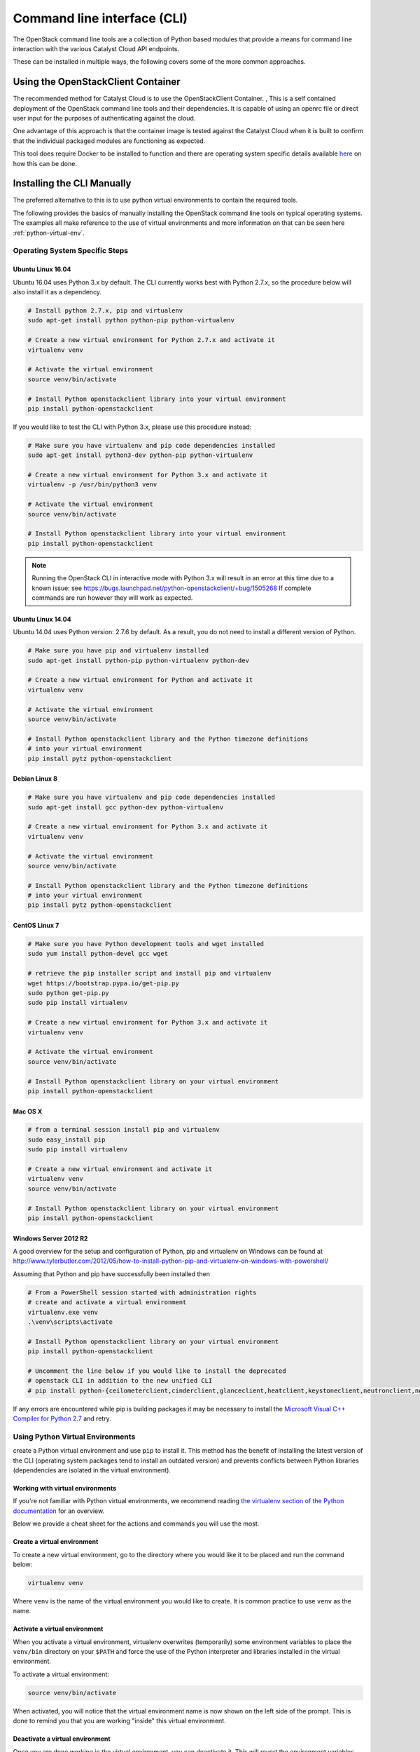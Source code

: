 .. _command-line-interface:

############################
Command line interface (CLI)
############################

The OpenStack command line tools are a collection of Python based modules that
provide a means for command line interaction with the various Catalyst Cloud
API endpoints.

These can be installed in multiple ways, the following covers some of the more
common approaches.

***********************************
Using the OpenStackClient Container
***********************************
The recommended method for Catalyst Cloud is to use the OpenStackClient Container.
, This is a self contained deployment of the
OpenStack command line tools and their dependencies. It is capable of using an
openrc file or direct user input for the purposes of authenticating against the
cloud.

One advantage of this approach is that the container image is tested against
the Catalyst Cloud when it is built to confirm that the individual packaged
modules are functioning as expected.

This tool does require Docker to be installed to function and there are
operating system specific details available `here`_ on how this can be done.

.. _here: https://docs.docker.com/install/
.. _OpenStackClient container: https://github.com/catalyst-cloud/openstackclient-container

***************************
Installing the CLI Manually
***************************

The preferred alternative to this is to use python virtual environments to
contain the required tools.

The following provides the basics of manually installing the OpenStack command
line tools on typical operating systems. The examples all make reference to the
use of virtual environments and more information on that can be seen here
:ref:`python-virtual-env`.

Operating System Specific Steps
===============================

Ubuntu Linux 16.04
------------------

Ubuntu 16.04 uses Python 3.x by default. The CLI currently works best with
Python 2.7.x, so the procedure below will also install it as a dependency.

.. code-block:: bash

  # Install python 2.7.x, pip and virtualenv
  sudo apt-get install python python-pip python-virtualenv

  # Create a new virtual environment for Python 2.7.x and activate it
  virtualenv venv

  # Activate the virtual environment
  source venv/bin/activate

  # Install Python openstackclient library into your virtual environment
  pip install python-openstackclient

If you would like to test the CLI with Python 3.x, please use this
procedure instead:

.. code-block:: bash

  # Make sure you have virtualenv and pip code dependencies installed
  sudo apt-get install python3-dev python-pip python-virtualenv

  # Create a new virtual environment for Python 3.x and activate it
  virtualenv -p /usr/bin/python3 venv

  # Activate the virtual environment
  source venv/bin/activate

  # Install Python openstackclient library into your virtual environment
  pip install python-openstackclient

.. note::

    Running the OpenStack CLI in interactive mode with Python 3.x will result
    in an error at this time due to a known issue: see
    https://bugs.launchpad.net/python-openstackclient/+bug/1505268 If complete
    commands are run however they will work as expected.

Ubuntu Linux 14.04
------------------

Ubuntu 14.04 uses Python version: 2.7.6 by default. As a result, you do not
need to install a different version of Python.

.. code-block:: bash

  # Make sure you have pip and virtualenv installed
  sudo apt-get install python-pip python-virtualenv python-dev

  # Create a new virtual environment for Python and activate it
  virtualenv venv

  # Activate the virtual environment
  source venv/bin/activate

  # Install Python openstackclient library and the Python timezone definitions
  # into your virtual environment
  pip install pytz python-openstackclient

Debian Linux 8
--------------

.. code-block:: bash

  # Make sure you have virtualenv and pip code dependencies installed
  sudo apt-get install gcc python-dev python-virtualenv

  # Create a new virtual environment for Python 3.x and activate it
  virtualenv venv

  # Activate the virtual environment
  source venv/bin/activate

  # Install Python openstackclient library and the Python timezone definitions
  # into your virtual environment
  pip install pytz python-openstackclient

CentOS Linux 7
--------------

.. code-block:: bash

  # Make sure you have Python development tools and wget installed
  sudo yum install python-devel gcc wget

  # retrieve the pip installer script and install pip and virtualenv
  wget https://bootstrap.pypa.io/get-pip.py
  sudo python get-pip.py
  sudo pip install virtualenv

  # Create a new virtual environment for Python 3.x and activate it
  virtualenv venv

  # Activate the virtual environment
  source venv/bin/activate

  # Install Python openstackclient library on your virtual environment
  pip install python-openstackclient

Mac OS X
--------

.. code-block:: bash

  # from a terminal session install pip and virtualenv
  sudo easy_install pip
  sudo pip install virtualenv

  # Create a new virtual environment and activate it
  virtualenv venv
  source venv/bin/activate

  # Install Python openstackclient library on your virtual environment
  pip install python-openstackclient

Windows Server 2012 R2
----------------------

A good overview for the setup and configuration of Python, pip and virtualenv
on Windows can be found at http://www.tylerbutler.com/2012/05/how-to-install-python-pip-and-virtualenv-on-windows-with-powershell/

Assuming that Python and pip have successfully been installed then

.. code-block:: powershell

  # From a PowerShell session started with administration rights
  # create and activate a virtual environment
  virtualenv.exe venv
  .\venv\scripts\activate

  # Install Python openstackclient library on your virtual environment
  pip install python-openstackclient

  # Uncomment the line below if you would like to install the deprecated
  # openstack CLI in addition to the new unified CLI
  # pip install python-{ceilometerclient,cinderclient,glanceclient,heatclient,keystoneclient,neutronclient,novaclient,swiftclient}


If any errors are encountered while pip is building packages it may be
necessary to install the `Microsoft Visual C++ Compiler for Python 2.7`_ and retry.

.. _Microsoft Visual C++ Compiler for Python 2.7: https://www.microsoft.com/en-gb/download/details.aspx?id=44266

.. _python-virtual-env:

Using Python Virtual Environments
=================================
create a Python virtual environment and use ``pip`` to
install it. This method has the benefit of installing the latest version of the
CLI (operating system packages tend to install an outdated version) and
prevents conflicts between Python libraries (dependencies are isolated in the
virtual environment).

Working with virtual environments
---------------------------------

If you're not familiar with Python virtual environments, we recommend
reading `the virtualenv section of the Python documentation`_ for an overview.

Below we provide a cheat sheet for the actions and commands you will use the
most.

.. _the virtualenv section of the Python documentation: http://docs.python-guide.org/en/latest/dev/virtualenvs/

Create a virtual environment
----------------------------

To create a new virtual environment, go to the directory where you would like
it to be placed and run the command below:

.. code-block:: bash

  virtualenv venv

Where ``venv`` is the name of the virtual environment you would like to create.
It is common practice to use ``venv`` as the name.

.. _activate-venv:

Activate a virtual environment
------------------------------

When you activate a virtual environment, virtualenv overwrites (temporarily)
some environment variables to place the ``venv/bin`` directory on your
``$PATH`` and force the use of the Python interpreter and libraries installed
in the virtual environment.

To activate a virtual environment:

.. code-block:: bash

  source venv/bin/activate

When activated, you will notice that the virtual environment name is now shown
on the left side of the prompt. This is done to remind you that you are working
"inside" this virtual environment.

Deactivate a virtual environment
--------------------------------

Once you are done working in the virtual environment, you can deactivate it.
This will revert the environment variables back to what they were, prior to it
being activated.

To deactivate a virtual environment:

.. code-block:: bash

  deactivate


Configuring the CLI
===================

.. _source-rc-file:

Source an OpenStack RC file
---------------------------

When no configuration arguments are passed, the OpenStack client tools will try
to obtain their configuraton from environment variables. To help you define
these variables, the cloud dashboard allows you to download an OpenStack RC file
from which you can easily source the required configuration.

To download an OpenStack RC file from the dashboard:

* Log in to your project on the dashboard and select your preferred region.

* From the left hand menu select "API Access" and click on
  "Download OpenStack RC File v2.0". Save this file on the host where the client
  tools are going to be used from.

* Source the configuration from the OpenStack RC file:

  .. code-block:: bash

    source projectname-openrc.sh

* When prompted for a password, enter the password of the user who downloaded
  the file. Note that your password is not displayed on the screen as you type
  it in.

  .. warning::

    You should never type in your password on the command line (or pass it as
    an argument to the client tools), because the password will be stored in
    plain text in the shell history file. This is unsafe and could allow a
    potential attacker to compromise your credentials.

* You can confirm the configuration works by running a simple command, such as
  ``openstack network list`` and ensuring it returns no errors.

Setting up the command line environment on Windows
--------------------------------------------------

As the standard OpenStack RC file will not work in its current form, it is necessary to take a
different approach.

To do this we will need to create the equivalent script using PowerShell. Add the following lines,
replacing the placeholder entries with the appropriate details from your OpenStack RC file which
can be obtained following the steps above.

.. code-block:: bash

  $env:OS_AUTH_URL = "https://api.cloud.catalyst.net.nz:5000/v2.0"
  $env:OS_TENANT_NAME = "<tenant-name>"
  $env:OS_TENANT_ID = "<tenant-id>"
  $env:OS_USERNAME = "<username>"

  $password = Read-Host 'Please enter your OpenStack Password' -AsSecureString
  $env:OS_PASSWORD = [Runtime.InteropServices.Marshal]::PtrToStringAuto([Runtime.InteropServices.Marshal]::SecureStringToBSTR($password))

Save the file and run it from a PowerShell session. To confirm if the variables were set correctly,
run the following command

.. code-block:: bash

  Get-ChildItem Env: | Where-Object {$_.name -match "OS_"}

The output should show the following 5 variables

.. image:: ../_static/powershell_env.png
   :align: center

*************
Using the CLI
*************

Before using the CLI, always remember to :ref:`activate-venv` and
:ref:`source-rc-file`.

For a reference of all commands supported by the CLI, refer to the `OpenStack
Client documentation <https://docs.openstack.org/python-openstackclient>`_.

Finding your way
================

The command ``openstack help`` will list all commands supported by the
OpenStack CLI. You can then use ``openstack COMMAND --help`` to understand how
to use a command.

.. note::
    The python-openstackclient does have some dependency on the per-service
    project modules from OpenStack to provide functionality and while some of these
    are included automatically this is not always the case.

    If  missing options then run the following command from within the
    virtual environment to correct this

.. code-block:: bash

  pip install python-{ceilometerclient,cinderclient,glanceclient,heatclient,keystoneclient,neutronclient,novaclient,swiftclient}
